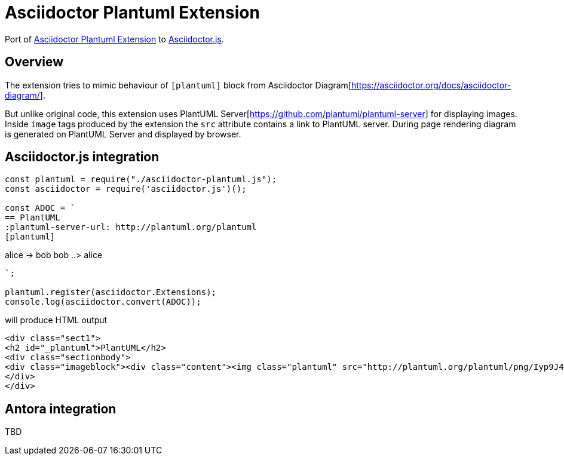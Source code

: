 = Asciidoctor Plantuml Extension

ifdef::env-github[]
image:https://travis-ci.org/eshepelyuk/asciidoctor-plantuml.js.svg?branch=master["Travis Build Status", link="https://travis-ci.org/eshepelyuk/asciidoctor-plantuml.js"
]
endif::[]

Port of https://github.com/hsanson/asciidoctor-plantuml[Asciidoctor Plantuml Extension] to https://github.com/asciidoctor/asciidoctor.js[Asciidoctor.js].


== Overview

The extension tries to mimic behaviour of `[plantuml]` block from Asciidoctor Diagram[https://asciidoctor.org/docs/asciidoctor-diagram/].

But unlike original code, this extension uses PlantUML Server[https://github.com/plantuml/plantuml-server] for displaying images.
Inside `image` tags produced by the extension the `src` attribute contains a link to PlantUML server.
During page rendering diagram is generated on PlantUML Server and displayed by browser.

== Asciidoctor.js integration

[source,javascript]
----
const plantuml = require("./asciidoctor-plantuml.js");
const asciidoctor = require('asciidoctor.js')();

const ADOC = `
== PlantUML
:plantuml-server-url: http://plantuml.org/plantuml
[plantuml]
----
alice -> bob
bob ..> alice
----
`;

plantuml.register(asciidoctor.Extensions);
console.log(asciidoctor.convert(ADOC));
----

will produce HTML output

[source,html]
----
<div class="sect1">
<h2 id="_plantuml">PlantUML</h2>
<div class="sectionbody">
<div class="imageblock"><div class="content"><img class="plantuml" src="http://plantuml.org/plantuml/png/Iyp9J4vLqBLJICfFuW9Y1JqzEuL4a200"/></div></div>
</div>
</div>
----

== Antora integration

TBD

// Main intention to provide http://plantuml.com/[PlantUML] support for https://antora.org[Antora].
